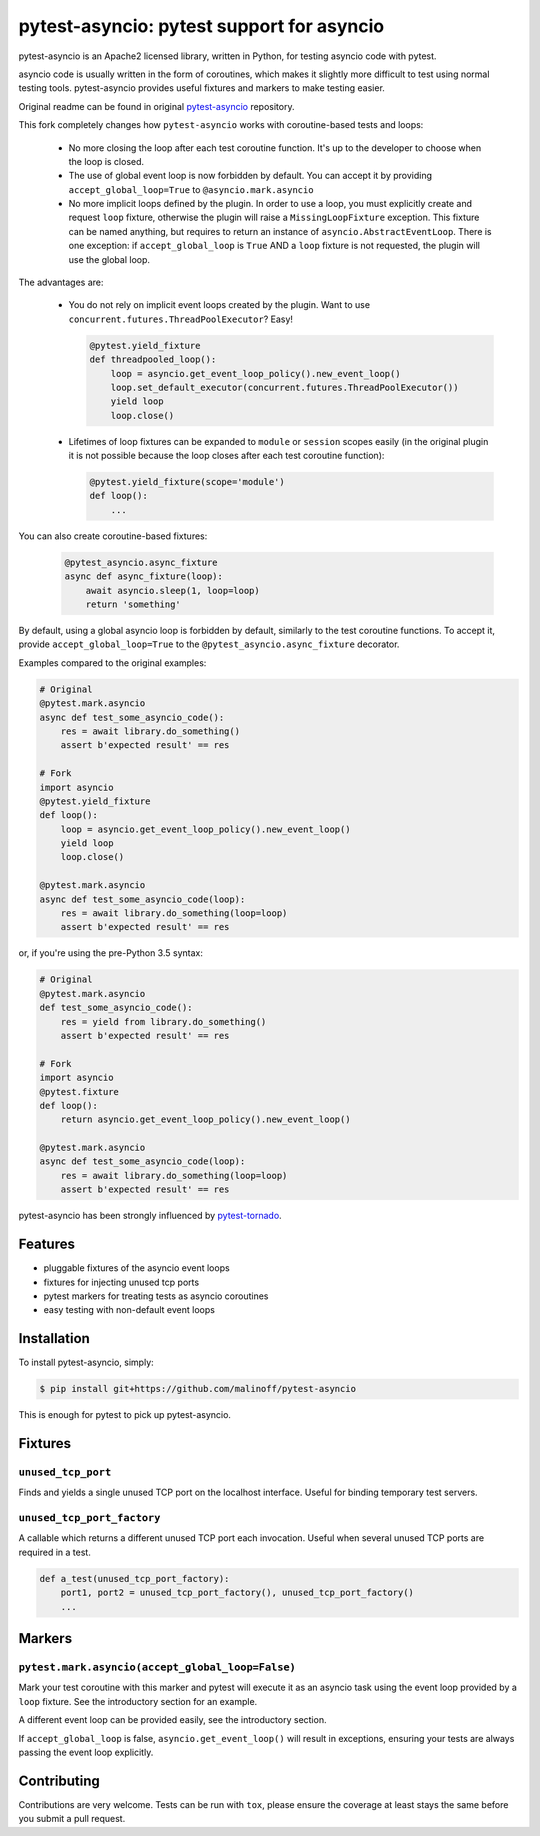 pytest-asyncio: pytest support for asyncio
==========================================

.. image:: https://travis-ci.org/malinoff/pytest-asyncio.svg?branch=master
    :target: https://travis-ci.org/malinoff/pytest-asyncio

pytest-asyncio is an Apache2 licensed library, written in Python, for testing
asyncio code with pytest.

asyncio code is usually written in the form of coroutines, which makes it
slightly more difficult to test using normal testing tools. pytest-asyncio
provides useful fixtures and markers to make testing easier.

Original readme can be found in original `pytest-asyncio`_ repository.

This fork completely changes how ``pytest-asyncio`` works with coroutine-based
tests and loops:

    * No more closing the loop after each test coroutine function. It's up
      to the developer to choose when the loop is closed.

    * The use of global event loop is now forbidden by default. You can accept
      it by providing ``accept_global_loop=True`` to ``@asyncio.mark.asyncio``

    * No more implicit loops defined by the plugin. In order to use a loop,
      you must explicitly create and request ``loop`` fixture, otherwise
      the plugin will raise a ``MissingLoopFixture`` exception. This fixture
      can be named anything, but requires to return an instance of
      ``asyncio.AbstractEventLoop``. There is one exception: if
      ``accept_global_loop`` is ``True`` AND a ``loop`` fixture is not requested,
      the plugin will use the global loop.

The advantages are:

    * You do not rely on implicit event loops created by the plugin.
      Want to use ``concurrent.futures.ThreadPoolExecutor``? Easy!

      .. code-block:: python

          @pytest.yield_fixture
          def threadpooled_loop():
              loop = asyncio.get_event_loop_policy().new_event_loop()
              loop.set_default_executor(concurrent.futures.ThreadPoolExecutor())
              yield loop
              loop.close()

    * Lifetimes of loop fixtures can be expanded to ``module`` or ``session``
      scopes easily (in the original plugin it is not possible because the loop
      closes after each test coroutine function):

      .. code-block:: python
    
          @pytest.yield_fixture(scope='module')
          def loop():
              ...

You can also create coroutine-based fixtures:

    .. code-block:: python

        @pytest_asyncio.async_fixture
        async def async_fixture(loop):
            await asyncio.sleep(1, loop=loop)
            return 'something'

By default, using a global asyncio loop is forbidden by default, similarly
to the test coroutine functions. To accept it, provide ``accept_global_loop=True``
to the ``@pytest_asyncio.async_fixture`` decorator.

Examples compared to the original examples:

.. code-block:: python

    # Original
    @pytest.mark.asyncio
    async def test_some_asyncio_code():
        res = await library.do_something()
        assert b'expected result' == res

    # Fork
    import asyncio
    @pytest.yield_fixture
    def loop():
        loop = asyncio.get_event_loop_policy().new_event_loop()
        yield loop
        loop.close()

    @pytest.mark.asyncio
    async def test_some_asyncio_code(loop):
        res = await library.do_something(loop=loop)
        assert b'expected result' == res

or, if you're using the pre-Python 3.5 syntax:

.. code-block:: python

    # Original
    @pytest.mark.asyncio
    def test_some_asyncio_code():
        res = yield from library.do_something()
        assert b'expected result' == res

    # Fork
    import asyncio
    @pytest.fixture
    def loop():
        return asyncio.get_event_loop_policy().new_event_loop()

    @pytest.mark.asyncio
    async def test_some_asyncio_code(loop):
        res = await library.do_something(loop=loop)
        assert b'expected result' == res

pytest-asyncio has been strongly influenced by pytest-tornado_.

.. _pytest-asyncio: https://github.com/pytest-dev/pytest-asyncio/blob/master/README.rst
.. _pytest-tornado: https://github.com/eugeniy/pytest-tornado

Features
--------

- pluggable fixtures of the asyncio event loops
- fixtures for injecting unused tcp ports
- pytest markers for treating tests as asyncio coroutines
- easy testing with non-default event loops


Installation
------------

To install pytest-asyncio, simply:

.. code-block:: bash

    $ pip install git+https://github.com/malinoff/pytest-asyncio

This is enough for pytest to pick up pytest-asyncio.

Fixtures
--------

``unused_tcp_port``
~~~~~~~~~~~~~~~~~~~
Finds and yields a single unused TCP port on the localhost interface. Useful for
binding temporary test servers.

``unused_tcp_port_factory``
~~~~~~~~~~~~~~~~~~~~~~~~~~~
A callable which returns a different unused TCP port each invocation. Useful
when several unused TCP ports are required in a test.

.. code-block:: python

    def a_test(unused_tcp_port_factory):
        port1, port2 = unused_tcp_port_factory(), unused_tcp_port_factory()
        ...

Markers
-------

``pytest.mark.asyncio(accept_global_loop=False)``
~~~~~~~~~~~~~~~~~~~~~~~~~~~~~~~~~~~~~~~~~~~~~~~~~
Mark your test coroutine with this marker and pytest will execute it as an
asyncio task using the event loop provided by a ``loop`` fixture. See
the introductory section for an example.

A different event loop can be provided easily, see the introductory section.

If ``accept_global_loop`` is false, ``asyncio.get_event_loop()`` will result
in exceptions, ensuring your tests are always passing the event loop explicitly.

Contributing
------------
Contributions are very welcome. Tests can be run with ``tox``, please ensure
the coverage at least stays the same before you submit a pull request.
